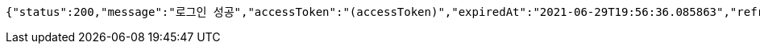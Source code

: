 [source,options="nowrap"]
----
{"status":200,"message":"로그인 성공","accessToken":"(accessToken)","expiredAt":"2021-06-29T19:56:36.085863","refreshToken":"(refreshToken)"}
----